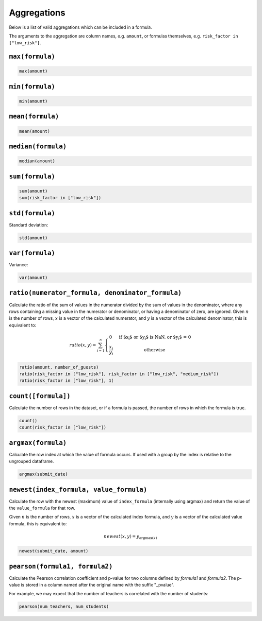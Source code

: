 Aggregations
============

Below is a list of valid aggregations which can be included in a formula.

The arguments to the aggregation are column names, e.g. ``amount``, or formulas
themselves, e.g. ``risk_factor in ["low_risk"]``.

``max(formula)``
----------------

.. code-block:: sh

    max(amount)

``min(formula)``
----------------

.. code-block:: sh

    min(amount)

``mean(formula)``
-----------------

.. code-block:: sh

    mean(amount)

``median(formula)``
-------------------

.. code-block:: sh

    median(amount)

``sum(formula)``
----------------

.. code-block:: sh

    sum(amount)
    sum(risk_factor in ["low_risk"])

``std(formula)``
-----------------

Standard deviation:

.. code-block:: sh

    std(amount)

``var(formula)``
-----------------

Variance:

.. code-block:: sh

    var(amount)

``ratio(numerator_formula, denominator_formula)``
-------------------------------------------------

Calculate the ratio of the sum of values in the numerator divided by the sum of
values in the denominator, where any rows containing a missing value in the
numerator or denominator, or having a denominator of zero, are ignored.  Given
:math:`n` is the number of rows, :math:`x` is a vector of the calculated
numerator, and :math:`y` is a vector of the calculated denominator, this is
equivalent to:

.. math::
    ratio(x, y) = \sum_{i=1}^n \left\{
        \begin{array}{l l}
            0 & \quad \text{if $x_i$ or $y_i$ is NaN, or $y_i$ = 0}\\
            \frac{x_i}{y_i} & \quad \text{otherwise}
        \end{array} \right.

.. code-block:: sh

    ratio(amount, number_of_guests)
    ratio(risk_factor in ["low_risk"], risk_factor in ["low_risk", "medium_risk"])
    ratio(risk_factor in ["low_risk"], 1)

``count([formula])``
--------------------

Calculate the number of rows in the dataset, or if a formula is passed, the
number of rows in which the formula is true.

.. code-block:: sh

    count()
    count(risk_factor in ["low_risk"])

``argmax(formula)``
-------------------

Calculate the row index at which the value of formula occurs.  If used with a
group by the index is relative to the ungrouped dataframe.

.. code-block:: sh

    argmax(submit_date)

``newest(index_formula, value_formula)``
----------------------------------------

Calculate the row with the newest (maximum) value of ``index_formula``
(internally using argmax) and return the value of the ``value_formula`` for
that row.

Given :math:`n` is the number of rows, :math:`x` is a vector of the calculated
index formula, and :math:`y` is a vector of the calculated value formula, this
is equivalent to:

.. math::

    newest(x, y) = y_{{\operatorname{argmax}}(x)}

.. code-block:: sh

    newest(submit_date, amount)

``pearson(formula1, formula2)``
----------------------------------------

Calculate the Pearson correlation coefficient and p-value for two columns
defined by `formula1` and `formula2`.  The p-value is stored in a column named
after the original name with the suffix "_pvalue".

For example, we may expect that the number of teachers is correlated with the
number of students:

.. code-block:: sh

    pearson(num_teachers, num_students)
